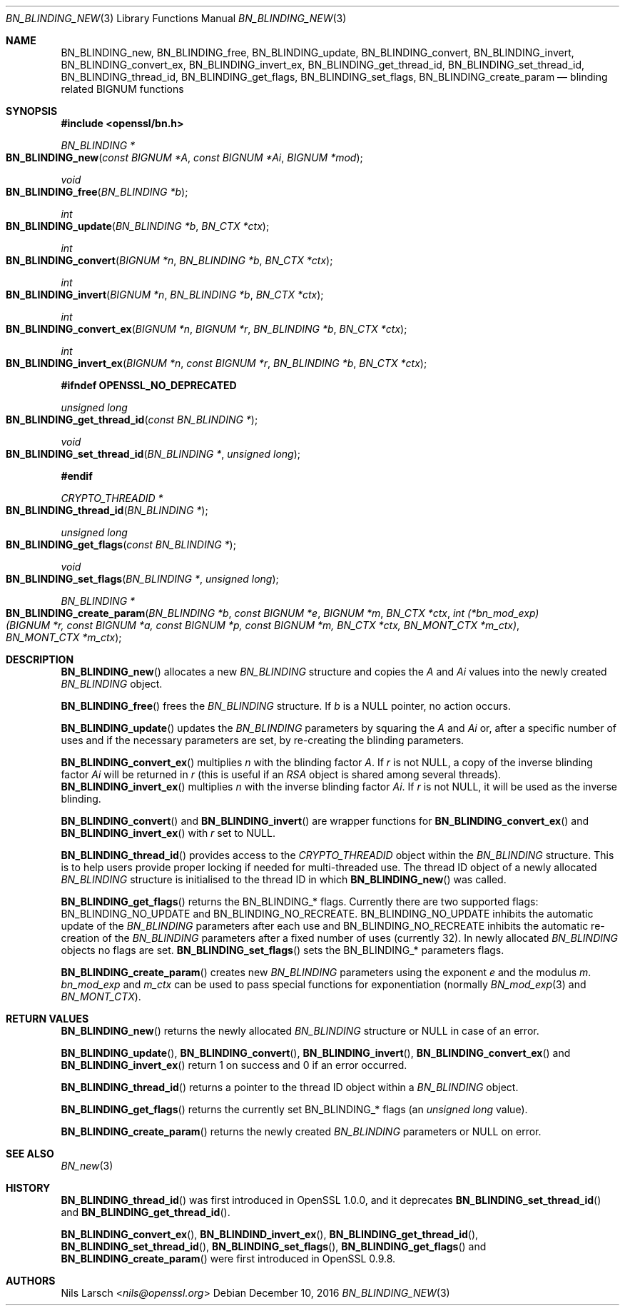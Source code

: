 .\"	$OpenBSD: BN_BLINDING_new.3,v 1.6 2016/12/10 21:13:25 schwarze Exp $
.\"	OpenSSL a528d4f0 Oct 27 13:40:11 2015 -0400
.\"
.\" This file was written by Nils Larsch <nils@openssl.org>.
.\" Copyright (c) 2005, 2008, 2013, 2015 The OpenSSL Project.
.\" All rights reserved.
.\"
.\" Redistribution and use in source and binary forms, with or without
.\" modification, are permitted provided that the following conditions
.\" are met:
.\"
.\" 1. Redistributions of source code must retain the above copyright
.\"    notice, this list of conditions and the following disclaimer.
.\"
.\" 2. Redistributions in binary form must reproduce the above copyright
.\"    notice, this list of conditions and the following disclaimer in
.\"    the documentation and/or other materials provided with the
.\"    distribution.
.\"
.\" 3. All advertising materials mentioning features or use of this
.\"    software must display the following acknowledgment:
.\"    "This product includes software developed by the OpenSSL Project
.\"    for use in the OpenSSL Toolkit. (http://www.openssl.org/)"
.\"
.\" 4. The names "OpenSSL Toolkit" and "OpenSSL Project" must not be used to
.\"    endorse or promote products derived from this software without
.\"    prior written permission. For written permission, please contact
.\"    openssl-core@openssl.org.
.\"
.\" 5. Products derived from this software may not be called "OpenSSL"
.\"    nor may "OpenSSL" appear in their names without prior written
.\"    permission of the OpenSSL Project.
.\"
.\" 6. Redistributions of any form whatsoever must retain the following
.\"    acknowledgment:
.\"    "This product includes software developed by the OpenSSL Project
.\"    for use in the OpenSSL Toolkit (http://www.openssl.org/)"
.\"
.\" THIS SOFTWARE IS PROVIDED BY THE OpenSSL PROJECT ``AS IS'' AND ANY
.\" EXPRESSED OR IMPLIED WARRANTIES, INCLUDING, BUT NOT LIMITED TO, THE
.\" IMPLIED WARRANTIES OF MERCHANTABILITY AND FITNESS FOR A PARTICULAR
.\" PURPOSE ARE DISCLAIMED.  IN NO EVENT SHALL THE OpenSSL PROJECT OR
.\" ITS CONTRIBUTORS BE LIABLE FOR ANY DIRECT, INDIRECT, INCIDENTAL,
.\" SPECIAL, EXEMPLARY, OR CONSEQUENTIAL DAMAGES (INCLUDING, BUT
.\" NOT LIMITED TO, PROCUREMENT OF SUBSTITUTE GOODS OR SERVICES;
.\" LOSS OF USE, DATA, OR PROFITS; OR BUSINESS INTERRUPTION)
.\" HOWEVER CAUSED AND ON ANY THEORY OF LIABILITY, WHETHER IN CONTRACT,
.\" STRICT LIABILITY, OR TORT (INCLUDING NEGLIGENCE OR OTHERWISE)
.\" ARISING IN ANY WAY OUT OF THE USE OF THIS SOFTWARE, EVEN IF ADVISED
.\" OF THE POSSIBILITY OF SUCH DAMAGE.
.\"
.Dd $Mdocdate: December 10 2016 $
.Dt BN_BLINDING_NEW 3
.Os
.Sh NAME
.Nm BN_BLINDING_new ,
.Nm BN_BLINDING_free ,
.Nm BN_BLINDING_update ,
.Nm BN_BLINDING_convert ,
.Nm BN_BLINDING_invert ,
.Nm BN_BLINDING_convert_ex ,
.Nm BN_BLINDING_invert_ex ,
.Nm BN_BLINDING_get_thread_id ,
.Nm BN_BLINDING_set_thread_id ,
.Nm BN_BLINDING_thread_id ,
.Nm BN_BLINDING_get_flags ,
.Nm BN_BLINDING_set_flags ,
.Nm BN_BLINDING_create_param
.Nd blinding related BIGNUM functions
.Sh SYNOPSIS
.In openssl/bn.h
.Ft BN_BLINDING *
.Fo BN_BLINDING_new
.Fa "const BIGNUM *A"
.Fa "const BIGNUM *Ai"
.Fa "BIGNUM *mod"
.Fc
.Ft void
.Fo BN_BLINDING_free
.Fa "BN_BLINDING *b"
.Fc
.Ft int
.Fo BN_BLINDING_update
.Fa "BN_BLINDING *b"
.Fa "BN_CTX *ctx"
.Fc
.Ft int
.Fo BN_BLINDING_convert
.Fa "BIGNUM *n"
.Fa "BN_BLINDING *b"
.Fa "BN_CTX *ctx"
.Fc
.Ft int
.Fo BN_BLINDING_invert
.Fa "BIGNUM *n"
.Fa "BN_BLINDING *b"
.Fa "BN_CTX *ctx"
.Fc
.Ft int
.Fo BN_BLINDING_convert_ex
.Fa "BIGNUM *n"
.Fa "BIGNUM *r"
.Fa "BN_BLINDING *b"
.Fa "BN_CTX *ctx"
.Fc
.Ft int
.Fo BN_BLINDING_invert_ex
.Fa "BIGNUM *n"
.Fa "const BIGNUM *r"
.Fa "BN_BLINDING *b"
.Fa "BN_CTX *ctx"
.Fc
.Fd #ifndef OPENSSL_NO_DEPRECATED
.Ft unsigned long
.Fo BN_BLINDING_get_thread_id
.Fa "const BN_BLINDING *"
.Fc
.Ft void
.Fo BN_BLINDING_set_thread_id
.Fa "BN_BLINDING *"
.Fa "unsigned long"
.Fc
.Fd #endif
.Ft CRYPTO_THREADID *
.Fo BN_BLINDING_thread_id
.Fa "BN_BLINDING *"
.Fc
.Ft unsigned long
.Fo BN_BLINDING_get_flags
.Fa "const BN_BLINDING *"
.Fc
.Ft void
.Fo BN_BLINDING_set_flags
.Fa "BN_BLINDING *"
.Fa "unsigned long"
.Fc
.Ft BN_BLINDING *
.Fo BN_BLINDING_create_param
.Fa "BN_BLINDING *b"
.Fa "const BIGNUM *e"
.Fa "BIGNUM *m"
.Fa "BN_CTX *ctx"
.Fa "int (*bn_mod_exp)(BIGNUM *r, const BIGNUM *a, const BIGNUM *p,\
 const BIGNUM *m, BN_CTX *ctx, BN_MONT_CTX *m_ctx)"
.Fa "BN_MONT_CTX *m_ctx"
.Fc
.Sh DESCRIPTION
.Fn BN_BLINDING_new
allocates a new
.Vt BN_BLINDING
structure and copies the
.Fa A
and
.Fa \&Ai
values into the newly created
.Vt BN_BLINDING
object.
.Pp
.Fn BN_BLINDING_free
frees the
.Vt BN_BLINDING
structure.
If
.Fa b
is a
.Dv NULL
pointer, no action occurs.
.Pp
.Fn BN_BLINDING_update
updates the
.Vt BN_BLINDING
parameters by squaring the
.Fa A
and
.Fa \&Ai
or, after a specific number of uses and if the necessary parameters are
set, by re-creating the blinding parameters.
.Pp
.Fn BN_BLINDING_convert_ex
multiplies
.Fa n
with the blinding factor
.Fa A .
If
.Fa r
is not
.Dv NULL ,
a copy of the inverse blinding factor
.Fa \&Ai
will be returned in
.Fa r
(this is useful if an
.Vt RSA
object is shared among several threads).
.Fn BN_BLINDING_invert_ex
multiplies
.Fa n
with the inverse blinding factor
.Fa \&Ai .
If
.Fa r
is not
.Dv NULL ,
it will be used as the inverse blinding.
.Pp
.Fn BN_BLINDING_convert
and
.Fn BN_BLINDING_invert
are wrapper functions for
.Fn BN_BLINDING_convert_ex
and
.Fn BN_BLINDING_invert_ex
with
.Fa r
set to
.Dv NULL .
.Pp
.Fn BN_BLINDING_thread_id
provides access to the
.Vt CRYPTO_THREADID
object within the
.Vt BN_BLINDING
structure.
This is to help users provide proper locking if needed for
multi-threaded use.
The thread ID object of a newly allocated
.Vt BN_BLINDING
structure is initialised to the thread ID in which
.Fn BN_BLINDING_new
was called.
.Pp
.Fn BN_BLINDING_get_flags
returns the
.Dv BN_BLINDING_*
flags.
Currently there are two supported flags:
.Dv BN_BLINDING_NO_UPDATE
and
.Dv BN_BLINDING_NO_RECREATE .
.Dv BN_BLINDING_NO_UPDATE
inhibits the automatic update of the
.Vt BN_BLINDING
parameters after each use and
.Dv BN_BLINDING_NO_RECREATE
inhibits the automatic re-creation of the
.Vt BN_BLINDING
parameters after a fixed number of uses (currently 32).
In newly allocated
.Vt BN_BLINDING
objects no flags are set.
.Fn BN_BLINDING_set_flags
sets the
.Dv BN_BLINDING_*
parameters flags.
.Pp
.Fn BN_BLINDING_create_param
creates new
.Vt BN_BLINDING
parameters using the exponent
.Fa e
and the modulus
.Fa m .
.Fa bn_mod_exp
and
.Fa m_ctx
can be used to pass special functions for exponentiation (normally
.Xr BN_mod_exp 3
and
.Vt BN_MONT_CTX ) .
.Sh RETURN VALUES
.Fn BN_BLINDING_new
returns the newly allocated
.Vt BN_BLINDING
structure or
.Dv NULL
in case of an error.
.Pp
.Fn BN_BLINDING_update ,
.Fn BN_BLINDING_convert ,
.Fn BN_BLINDING_invert ,
.Fn BN_BLINDING_convert_ex
and
.Fn BN_BLINDING_invert_ex
return 1 on success and 0 if an error occurred.
.Pp
.Fn BN_BLINDING_thread_id
returns a pointer to the thread ID object within a
.Vt BN_BLINDING
object.
.Pp
.Fn BN_BLINDING_get_flags
returns the currently set
.Dv BN_BLINDING_*
flags (an
.Vt unsigned long
value).
.Pp
.Fn BN_BLINDING_create_param
returns the newly created
.Vt BN_BLINDING
parameters or
.Dv NULL
on error.
.Sh SEE ALSO
.Xr BN_new 3
.Sh HISTORY
.Fn BN_BLINDING_thread_id
was first introduced in OpenSSL 1.0.0, and it deprecates
.Fn BN_BLINDING_set_thread_id
and
.Fn BN_BLINDING_get_thread_id .
.Pp
.Fn BN_BLINDING_convert_ex ,
.Fn BN_BLINDIND_invert_ex ,
.Fn BN_BLINDING_get_thread_id ,
.Fn BN_BLINDING_set_thread_id ,
.Fn BN_BLINDING_set_flags ,
.Fn BN_BLINDING_get_flags
and
.Fn BN_BLINDING_create_param
were first introduced in OpenSSL 0.9.8.
.Sh AUTHORS
.An Nils Larsch Aq Mt nils@openssl.org

